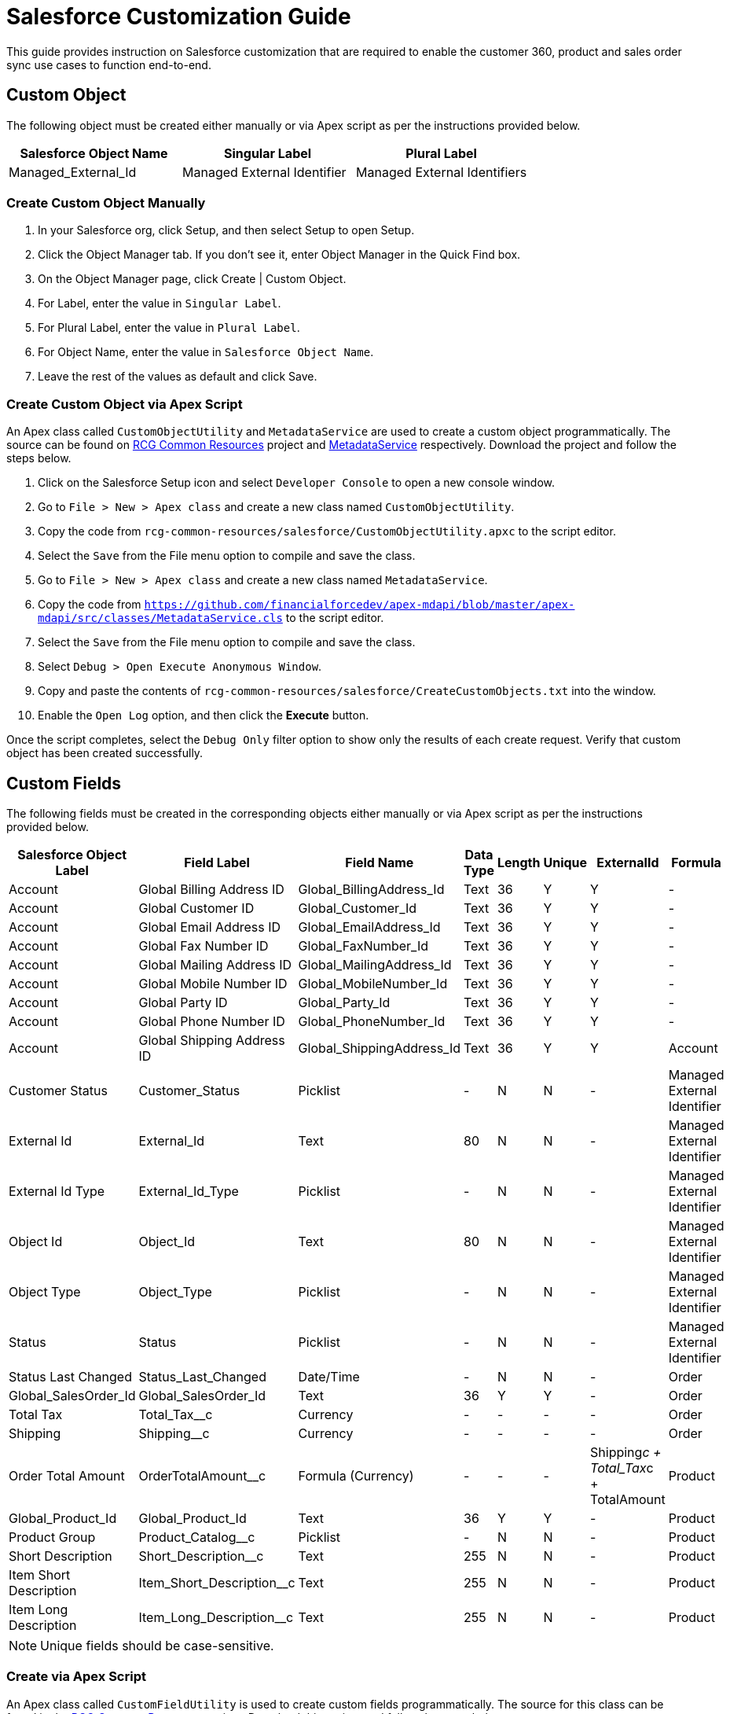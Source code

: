 = Salesforce Customization Guide

This guide provides instruction on Salesforce customization that are required to enable the customer 360, product and sales order sync use cases to function end-to-end.

== Custom Object

The following object must be created either manually or via Apex script as per the instructions provided below.

|===
| Salesforce Object Name | Singular Label | Plural Label

|Managed_External_Id
|Managed External Identifier
|Managed External Identifiers
|===

=== Create Custom Object Manually

1. In your Salesforce org, click Setup, and then select Setup to open Setup.
2. Click the Object Manager tab. If you don’t see it, enter Object Manager in the Quick Find box.
3. On the Object Manager page, click Create | Custom Object.
4. For Label, enter the value in `Singular Label`.
5. For Plural Label, enter the value in `Plural Label`.
6. For Object Name, enter the value in `Salesforce Object Name`.
7. Leave the rest of the values as default and click Save.

=== Create Custom Object via Apex Script

An Apex class called `CustomObjectUtility` and `MetadataService` are used to create a custom object programmatically. The source can be found on https://anypoint.mulesoft.com/exchange/2cc3c2c9-ddd3-4582-bdcc-b510f30065a7/rcg-common-resources/[RCG Common Resources] project and https://github.com/financialforcedev/apex-mdapi/blob/master/apex-mdapi/src/classes/MetadataService.cls[MetadataService] respectively. Download the project and follow the steps below.

1. Click on the Salesforce Setup icon and select `Developer Console` to open a new console window.
1. Go to `File > New > Apex class` and create a new class named `CustomObjectUtility`.
1. Copy the code from `rcg-common-resources/salesforce/CustomObjectUtility.apxc` to the script editor.
1. Select the `Save` from the File menu option to compile and save the class.
1. Go to `File > New > Apex class` and create a new class named `MetadataService`.
1. Copy the code from `https://github.com/financialforcedev/apex-mdapi/blob/master/apex-mdapi/src/classes/MetadataService.cls` to the script editor.
1. Select the `Save` from the File menu option to compile and save the class.
1. Select `Debug > Open Execute Anonymous Window`.
1. Copy and paste the contents of `rcg-common-resources/salesforce/CreateCustomObjects.txt` into the window.
1. Enable the `Open Log` option, and then click the *Execute* button.

Once the script completes, select the `Debug Only` filter option to show only the results of each create request. Verify that custom object has been created successfully.

== Custom Fields

The following fields must be created in the corresponding objects either manually or via Apex script as per the instructions provided below.

[%header%autowidth.spread]
|===
| Salesforce Object Label | Field Label | Field Name | Data Type | Length | Unique | ExternalId | Formula

| Account
| Global Billing Address ID
| Global_BillingAddress_Id
| Text
| 36
| Y
| Y
| -

| Account
| Global Customer ID
| Global_Customer_Id
| Text
| 36
| Y
| Y
| -

| Account
| Global Email Address ID
| Global_EmailAddress_Id
| Text
| 36
| Y
| Y
| -

| Account
| Global Fax Number ID
| Global_FaxNumber_Id
| Text
| 36
| Y
| Y
| -

| Account
| Global Mailing Address ID
| Global_MailingAddress_Id
| Text
| 36
| Y
| Y
| -

| Account
| Global Mobile Number ID
| Global_MobileNumber_Id
| Text
| 36
| Y
| Y
| -

| Account
| Global Party ID
| Global_Party_Id
| Text
| 36
| Y
| Y
| -

| Account
| Global Phone Number ID
| Global_PhoneNumber_Id
| Text
| 36
| Y
| Y
| -

| Account
| Global Shipping Address ID
| Global_ShippingAddress_Id
| Text
| 36
| Y
| Y

| Account
| Customer Status
| Customer_Status
| Picklist
| -
| N
| N
| -

| Managed External Identifier
| External Id
| External_Id
| Text
| 80
| N
| N
| -

| Managed External Identifier
| External Id Type
| External_Id_Type
| Picklist
| -
| N
| N
| -

| Managed External Identifier
| Object Id
| Object_Id
| Text
| 80
| N
| N
| -

| Managed External Identifier
| Object Type
| Object_Type
| Picklist
| -
| N
| N
| -

| Managed External Identifier
| Status
| Status
| Picklist
| -
| N
| N
| -

| Managed External Identifier
| Status Last Changed
| Status_Last_Changed
| Date/Time
| -
| N
| N
| -

| Order
| Global_SalesOrder_Id
| Global_SalesOrder_Id
| Text
| 36
| Y
| Y
| -

| Order
| Total Tax
| Total_Tax__c
| Currency
| -
| -
| -
| -

| Order
| Shipping
| Shipping__c
| Currency
| -
| -
| -
| -

| Order
| Order Total Amount
| OrderTotalAmount__c
| Formula (Currency)
| -
| -
| -
| Shipping__c + Total_Tax__c + TotalAmount

| Product
| Global_Product_Id
| Global_Product_Id
| Text
| 36
| Y
| Y
| -

| Product
| Product Group
| Product_Catalog__c
| Picklist
| -
| N
| N
| -

| Product
| Short Description
| Short_Description__c
| Text
| 255
| N 
| N
| -

| Product
| Item Short Description
| Item_Short_Description__c
| Text
| 255
| N 
| N
| -

| Product
| Item Long Description
| Item_Long_Description__c
| Text
| 255
| N 
| N
| -

| Product
| Status
| Status__c
| Picklist
| -
| N
| N
| -

|===

[NOTE]
Unique fields should be case-sensitive.

=== Create via Apex Script

An Apex class called `CustomFieldUtility` is used to create custom fields programmatically. The source for this class can be found in the https://anypoint.mulesoft.com/exchange/2cc3c2c9-ddd3-4582-bdcc-b510f30065a7/rcg-common-resources/[RCG Common Resources] project. Download this project and follow the steps below.

. Click on the Salesforce Setup icon and select `Developer Console` to open a new console window.
. Go to `File > New > Apex class` and create a new class named `CustomFieldUtility`.
. Copy the code from `rcg-common-resources/salesforce/CustomFieldUtility.apxc` to the script editor.
. Select the `File > Save` menu option to compile and save the class.
. Select `Debug > Open Execute Anonymous Window`.
. Copy and paste the contents of `rcg-common-resources/salesforce/CreateCustomFields.txt` into the window.
. Enable the `Open Log` option and click the *Execute* button.

Once the script completes, select the `Debug Only` filter option to show just the results of each create request. Verify that all fields have been successfully created.

=== Create Manually via Salesforce

To create each of these custom fields and enable visibility for them on page layouts:

. Click on the Salesforce Setup icon.
. Select the `Object Manager` tab from the Setup home page.
. Find and select the target Salesforce object.
. Select the `Fields & Relationships` page.
. Click the *New* button and create the field as specified above.
. Once the field has been created, click the `Set Field-Level Security` button (or do these steps later - see below).
. Enable for desired profile, or tick the checkbox next to `Visible` to enable visibility for the desired profile(s).

Repeat these steps for each custom field in the above table.

[NOTE]
1. Instead of adjusting permissions for each field as you go, if you are only making them available to one or two profiles, then it may be more efficient to go to `Users > Profiles > {profile} > Object Settings` for each object and adjust the permissions for multiple fields at once.
1. All `Global_*_Id__c` fields should be visible in layouts (as described above) but made *read-only* to avoid issues with data synchronization.

== Fields to Be Updated

The picklist fields mentioned in the table needs to be updated as per the instructions provided below.

[%header%autowidth.spread]
|===
| Salesforce Object Label | Field Label | Field Name | Data Type | To be updated values
| Order | Order Type | Type | Picklist | ADD_ON, CANCELLATION, INITIAL, JOURNAL, RENEWAL, RETURN, SUBSCRIPTION, UPGRADE
| Order | Status | Status | Picklist | CANCELLED, CREATED, CONFIRMED, DELIVERED, IN_CART, IN_TRANSIT, INVOICED, LOST, PARTIALLY_SHIPPED, PICKUP_AVAILABLE, PROCESSING, REJECTED, RETURNED
|===

To update picklist values for a field in the specified object:

. Click on the Salesforce Setup icon.
. Select the `Object Manager` tab from the Setup home page.
. Find and select the target Salesforce object.
. Select the `Fields & Relationships` page.
. Search for the target field with field label and select it.
. Under the header `Picklist Values`, select `New`.
. Add the respective `To be updated values` from the table with each picklist value on its own line.
. Click `Save`.

Repeat these steps for each field in the above table.

If the fields under `Custom Fields` header were created manually, update the picklist values for the fields in the table as per the instructions above.

[%header%autowidth.spread]
|===
| Salesforce Object Label | Field Label | Field Name | Data Type | To be updated values
| Account | Customer Status | Type | Picklist | Prospect, Onboarding, Active, Inactive, Closed, Deceased, Delinquent, Dormant
| Managed External Identifier | External Id Type | External_Id_Type__c | Picklist | SALESFORCE_B2C, SALESFORCE_CORE, PIM, OFBIZ, SAP_4HANA, MDM, SAP_ECC, SALESFORCE_MARKETING, POS, SALESFORCE_DC, SALESFORCE_LM, ORACLE_EBS
| Managed External Identifier | Object Type | Object_Type__c | Picklist | BillingAddress, Customer, Email, Fax, Household, Individual, MailingAddress, MobilePhone, Organization, Phone, Product, SalesOrder, ShippingAddress
| Managed External Identifier | Status | Status__c | VALID, INVALID
| Product | Product Group | Product_Catalog__c | Basic, Premium
| Product | Status | Status__c | VALID, INVALID
|===


== Configure Connected App for Authentication

Follow the below steps to generate the `Consumer Key` and `Consumer Secret` values required for Salesforce authentication.

. Click on the Salesforce Setup icon .
. Navigate to `Apps > App Manager`.
. Select `New Connected App`.
. Enter Connected App Name: `MuleSoft Accelerator`, API Name: `MuleSoft_Accelerator` and set your email address.
. In the `API (Enable OAuth Settings)` section, check the box `Enable OAuth Settings`.
. Set the callback URL `+http://localhost+`.
. From the `Selected OAuth Scopes` list, select `Full access (full)`.
. Click *Save* and then *Continue*.
. Click the *Manage* button to view details for the new connected app.
. Click the *Edit Policies* button.
. In the `OAuth Policies` section, for `Permitted Users` select `All users may self-authorize`.
. For `IP Relaxation`, select the `Relax IP restrictions` option.
. Click *Save*.

You now need to copy the `Consumer Key` and `Consumer Secret` values for use in configuring Mule application deployments. More specifically, these must be supplied as the values for the `sfdc.client-id` and `sfdc.client-secret` properties found in the `Clouhub-RCG-DEV` profile in your Maven `settings.xml` file.

. On the Setup Home page, navigate to `+Apps -> App Manager+`.
. Locate your new connected app and choose *View* from the actions dropdown for that item.
. In the *API (Enable OAuth Settings)* section, click the *Manage Consumer Details* button.
. Verify your identity by entering the verification code that was emailed to you.
. Copy the key and secret values and update your `settings.xml` file as described previously.

Download the https://anypoint.mulesoft.com/exchange/org.mule.examples/accelerator-common-resources-src[Accelerator Common Resources project^] for a sample `settings.xml` file that can be used as a starting point.

== Generating a Security Token for the Service Account

A token needs to be generated for the service account used by the Mule applications in order to connect to the Salesforce instance.

. Log in to Salesforce as the Service Account User, which is the account that will be used by the Mule applications to connect to Salesforce).
. Click the Username icon and select *Settings* from the menu.
. Select `My Personal Information > Reset My Security Token`. If you cannot find this, see the note at the end of these steps.
. Click *Reset Security Token*.
. Check the email inbox for an email from Salesforce with the new security token.

[NOTE]
If the option to reset your security token is not available, it is likely that one or more Login IP Ranges are in effect. These can be temporarily removed from the settings page of the profile assigned to the service account user.

== Create Platform Events and Apex Triggers

The following Platform Event Object and Apex Triggers must be created in order to capture updates from Salesforce. The scripts to create these Apex Triggers and add fields to Platform Event Object are located in the https://anypoint.mulesoft.com/exchange/2cc3c2c9-ddd3-4582-bdcc-b510f30065a7/rcg-common-resources/[RCG Common Resources] project.

|===
| Salesforce Object | Salesforce Platform Event Object | Salesforce Platform Event API Name | Apex Trigger Name

| Account
| Account
| Account__e
| AccountEventsPub
|===

=== Create Platform Event Object

This implementation requires `Platform Event` to be created in Salesforce. Follow these steps to create a `Platform Event` object:

. Log in to Salesforce.
. Click *Setup* and search for "Platform Events" in the *Quick Find* box. The Platform Events page shows with a list of available Platform Events.
. Click the *New Platform Event* button to create an Object. Complete the *Platform Information Details* fields, including *Label*, *Plural Label*, *Object with Salesforce Object*, and *Salesforce Platform Event API Name* as indicated in the previous table.
. Click *Save*.

. To add Custom Fields & RelationShips to Platform Event Definitions, run the utility script `CreatePlatformEventsCustomFields.txt` available in the `rcg-common-resources/salesforce` folder of https://anypoint.mulesoft.com/exchange/2cc3c2c9-ddd3-4582-bdcc-b510f30065a7/rcg-common-resources/[RCG Common Resources] project.
. Follow the steps to run the script provided in `Create via Apex Script` under `Custom Fields`.

=== Create Apex Triggers

Follow these steps to create the Apex Triggers:

. Log in to Salesforce.
. Click Setup to search for Object Manager in Quick Find Box.
. Search for the Salesforce object. This opens a page that shows the details of the object.
. Click *Triggers* in the Details section to view a list of available triggers for the object.
. Click *New*.
. Search for the Apex Trigger name, which is indicated in the previous table. Copy the Trigger Script code `CreateApexTriggers.txt` available in the `rcg-common-resources/salesforce` folder of https://anypoint.mulesoft.com/exchange/2cc3c2c9-ddd3-4582-bdcc-b510f30065a7/rcg-common-resources/[RCG Common Resources] project and paste it into the script editor.
. Obtain the `LastModifiedById` by running the query mentioned in the additional notes below.
. Replace the values in the script and save the trigger.
. Click *Save* and ensure the *isActive* checkbox is checked.

=== Additional Notes

* The Apex Trigger that is created filter records based on `LastModifiedBy <> {Service account ID}`. This is done to avoid cyclical updates performed by the Salesforce Customers System API. This can be obtained by running the query `SELECT Id FROM User WHERE Username='<service-account-username>'` in the Developer Console.

== See Also 

* xref:prerequisites.adoc[Prerequisites]
* xref:index.adoc[MuleSoft Accelerator for Retail]
